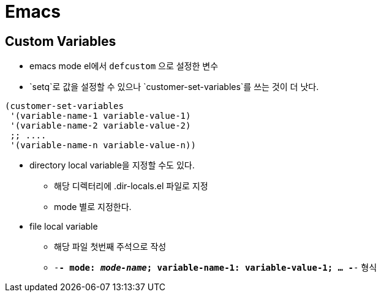 = Emacs

== Custom Variables
* emacs mode el에서 `defcustom` 으로 설정한 변수
* `setq`로 값을 설정할 수 있으나 `customer-set-variables`를 쓰는 것이
  더 낫다.

[source,elisp]
----
(customer-set-variables
 '(variable-name-1 variable-value-1)
 '(variable-name-2 variable-value-2)
 ;; ....
 '(variable-name-n variable-value-n))
----

* directory local variable을 지정할 수도 있다.
  ** 해당 디렉터리에 .dir-locals.el 파일로 지정
  ** mode 별로 지정한다.

* file local variable
  ** 해당 파일 첫번째 주석으로 작성
  ** `-*- mode: _mode-name_; variable-name-1: variable-value-1; ... -*-`
     형식
         
